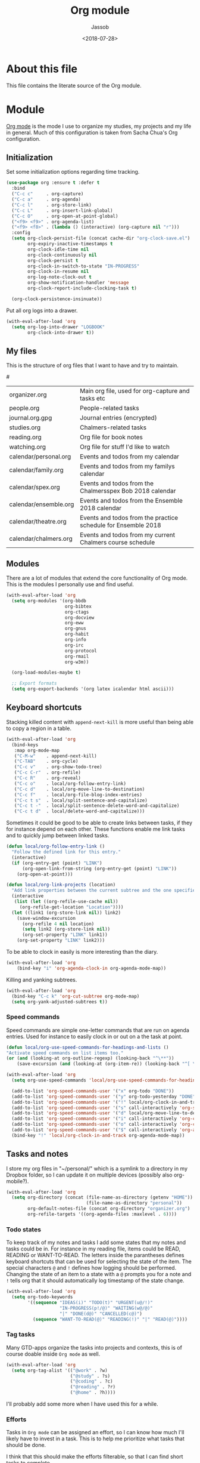 # -*- indent-tabs-mode: nil; -*-
#+TITLE: Org module
#+AUTHOR: Jassob
#+DATE: <2018-07-28>

* About this file
  This file contains the literate source of the Org module.

* Module
  [[http://orgmode.org][Org mode]] is the mode I use to organize my studies, my projects and
  my life in general. Much of this configuration is taken from Sacha
  Chua's Org configuration.

** Initialization

  Set some initialization options regarding time tracking.

  #+begin_src emacs-lisp :tangle module.el
    (use-package org :ensure t :defer t
      :bind
      ("C-c c"     . org-capture)
      ("C-c a"     . org-agenda)
      ("C-c l"     . org-store-link)
      ("C-c L"     . org-insert-link-global)
      ("C-c O"     . org-open-at-point-global)
      ("<f9> <f9>" . org-agenda-list)
      ("<f9> <f8>" . (lambda () (interactive) (org-capture nil "r")))
      :config
      (setq org-clock-persist-file (concat cache-dir "org-clock-save.el")
            org-expiry-inactive-timestamps t
            org-clock-idle-time nil
            org-clock-continuously nil
            org-clock-persist t
            org-clock-in-switch-to-state "IN-PROGRESS"
            org-clock-in-resume nil
            org-log-note-clock-out t
            org-show-notification-handler 'message
            org-clock-report-include-clocking-task t)

      (org-clock-persistence-insinuate))
  #+end_src

  Put all org logs into a drawer.

  #+begin_src emacs-lisp :tangle module.el
    (with-eval-after-load 'org
      (setq org-log-into-drawer "LOGBOOK"
            org-clock-into-drawer t))

  #+end_src

** My files
   :PROPERTIES:
   :CUSTOM_ID: org-files
   :END:

   This is the structure of org files that I want to have and try to
   maintain.

   #<<org-files>>

   | organizer.org         | Main org file, used for org-capture and tasks etc             |
   | people.org            | People-related tasks                                          |
   | journal.org.gpg       | Journal entries (encrypted)                                   |
   | studies.org           | Chalmers-related tasks                                        |
   | reading.org           | Org file for book notes                                       |
   | watching.org          | Org file for stuff I'd like to watch                          |
   | calendar/personal.org | Events and todos from my calendar                             |
   | calendar/family.org   | Events and todos from my familys calendar                     |
   | calendar/spex.org     | Events and todos from the Chalmersspex Bob 2018 calendar      |
   | calendar/ensemble.org | Events and todos from the Ensemble 2018 calendar              |
   | calendar/theatre.org  | Events and todos from the practice schedule for Ensemble 2018 |
   | calendar/chalmers.org | Events and todos from my current Chalmers course schedule     |

** Modules

   There are a lot of modules that extend the core functionality of
   Org mode. This is the modules I personally use and find useful.

   #+begin_src emacs-lisp :tangle module.el
     (with-eval-after-load 'org
       (setq org-modules '(org-bbdb
                           org-bibtex
                           org-ctags
                           org-docview
                           org-eww
                           org-gnus
                           org-habit
                           org-info
                           org-irc
                           org-protocol
                           org-rmail
                           org-w3m))

       (org-load-modules-maybe t)

       ;; Export formats
       (setq org-export-backends '(org latex icalendar html ascii)))
   #+end_src

** Keyboard shortcuts

   Stacking killed content with =append-next-kill= is more useful
   than being able to copy a region in a table.

   #+begin_src emacs-lisp :tangle module.el
     (with-eval-after-load 'org
       (bind-keys
        :map org-mode-map
        ("C-M-w"    . append-next-kill)
        ("C-TAB"    . org-cycle)
        ("C-c v"    . org-show-todo-tree)
        ("C-c C-r"  . org-refile)
        ("C-c R"    . org-reveal)
        ("C-c o"    . local/org-follow-entry-link)
        ("C-c d"    . local/org-move-line-to-destination)
        ("C-c f"    . local/org-file-blog-index-entries)
        ("C-c t s"  . local/split-sentence-and-capitalize)
        ("C-c t -"  . local/split-sentence-delete-word-and-capitalize)
        ("C-c t d"  . local/delete-word-and-capitalize)))
   #+end_src

   Sometimes it could be good to be able to create links between
   tasks, if they for instance depend on each other. These functions
   enable me link tasks and to quickly jump between linked tasks.

   #+begin_src emacs-lisp :tangle module.el
     (defun local/org-follow-entry-link ()
       "Follow the defined link for this entry."
       (interactive)
       (if (org-entry-get (point) "LINK")
           (org-open-link-from-string (org-entry-get (point) "LINK"))
         (org-open-at-point)))

     (defun local/org-link-projects (location)
       "Add link properties between the current subtree and the one specified by LOCATION."
       (interactive
        (list (let ((org-refile-use-cache nil))
          (org-refile-get-location "Location"))))
       (let ((link1 (org-store-link nil)) link2)
         (save-window-excursion
           (org-refile 4 nil location)
           (setq link2 (org-store-link nil))
           (org-set-property "LINK" link1))
         (org-set-property "LINK" link2)))
   #+end_src

   To be able to clock in easily is more interesting than the diary.

   #+begin_src emacs-lisp :tangle module.el
     (with-eval-after-load 'org
         (bind-key "i" 'org-agenda-clock-in org-agenda-mode-map))
   #+end_src

   Killing and yanking subtrees.

   #+begin_src emacs-lisp :tangle module.el
     (with-eval-after-load 'org
       (bind-key "C-c k" 'org-cut-subtree org-mode-map)
       (setq org-yank-adjusted-subtrees t))
   #+end_src

*** Speed commands

    Speed commands are simple one-letter commands that are run on
    agenda entries. Used for instance to easily clock in or out on a
    the task at point.

    #+begin_src emacs-lisp :tangle module.el
      (defun local/org-use-speed-commands-for-headings-and-lists ()
      "Activate speed commands on list items too."
      (or (and (looking-at org-outline-regexp) (looking-back "^\**"))
          (save-excursion (and (looking-at (org-item-re)) (looking-back "^[ \t]*")))))

      (with-eval-after-load 'org
        (setq org-use-speed-commands 'local/org-use-speed-commands-for-headings-and-lists)

        (add-to-list 'org-speed-commands-user '("x" org-todo "DONE"))
        (add-to-list 'org-speed-commands-user '("y" org-todo-yesterday "DONE"))
        (add-to-list 'org-speed-commands-user '("!" local/org-clock-in-and-track))
        (add-to-list 'org-speed-commands-user '("s" call-interactively 'org-schedule))
        (add-to-list 'org-speed-commands-user '("d" local/org-move-line-to-destination))
        (add-to-list 'org-speed-commands-user '("i" call-interactively 'org-clock-in))
        (add-to-list 'org-speed-commands-user '("o" call-interactively 'org-clock-out))
        (add-to-list 'org-speed-commands-user '("$" call-interactively 'org-archive-subtree))
        (bind-key "!" 'local/org-clock-in-and-track org-agenda-mode-map))
    #+end_src

** Tasks and notes

   I store my org files in "~/personal/" which is a symlink
   to a directory in my Dropbox folder, so I can update it on
   multiple devices (possibly also org-mobile?).

   #+begin_src emacs-lisp :tangle module.el
     (with-eval-after-load 'org
       (setq org-directory (concat (file-name-as-directory (getenv "HOME"))
                                   (file-name-as-directory "personal"))
             org-default-notes-file (concat org-directory "organizer.org")
             org-refile-targets '((org-agenda-files :maxlevel . 6))))
   #+end_src

*** Todo states

    To keep track of my notes and tasks I add some states that my
    notes and tasks could be in. For instance in my reading file,
    items could be READ, READING or WANT-TO-READ. The letters inside
    the parantheses defines keyboard shortcuts that can be used for
    selecting the state of the item. The special characters ~@~ and
    ~!~ defines how logging should be performed. Changing the state
    of an item to a state with a ~@~ prompts you for a note and ~!~
    tells org that it should automatically log timestamp of the state
    change.

    #+begin_src emacs-lisp :tangle module.el
      (with-eval-after-load 'org
        (setq org-todo-keywords
              '((sequence "IDEAS(i)" "TODO(t)" "URGENT(u@/!)"
                          "IN-PROGRESS(p!/@)" "WAITING(w@/@)"
                          "|" "DONE(d@)" "CANCELLED(c@)")
                (sequence "WANT-TO-READ(@)" "READING(!)" "|" "READ(@)"))))
    #+end_src

*** Tag tasks

    Many GTD-apps organize the tasks into projects and contexts, this
    is of course doable inside =Org mode= as well.

    #+begin_src emacs-lisp :tangle module.el
      (with-eval-after-load 'org
        (setq org-tag-alist '(("@work" . ?w)
                              ("@study" . ?s)
                              ("@coding" . ?c)
                              ("@reading" . ?r)
                              ("@home" . ?h))))
    #+end_src

    I'll probably add some more when I have used this for a while.

*** Efforts

    Tasks in =Org mode= can be assigned an effort, so I can know how
    much I'll likely have to invest in a task. This is to help me
    prioritize what tasks that should be done.

    I think that this should make the efforts filterable, so that I
    can find short tasks to complete.

    #+begin_src emacs-lisp :tangle module.el
      (with-eval-after-load 'org
        (add-to-list 'org-global-properties
                     '("Effort_ALL". "0:05 0:15 0:30 1:00 2:00 3:00 4:00")))
    #+end_src

*** Estimating tasks

    From "Add an effort estimate on the fly when clocking in" on the
    [[http://orgmode.org/worg/org-hacks.html][Org Hacks]] page:

    #+begin_src emacs-lisp :tangle module.el
      (with-eval-after-load 'org
        (add-hook 'org-clock-in-prepare-hook
                  'local/org-mode-ask-effort))

      (defun local/org-mode-ask-effort ()
        "Ask for an effort estimate when clocking in."
        (unless (org-entry-get (point) "Effort")
          (let ((effort
                  (completing-read
                    "Effort: "
                    (org-entry-get-multivalued-property (point) "Effort"))))
            (unless (equal effort "")
              (org-set-property "Effort" effort)))))
    #+end_src

*** Habits

    org-habits is a module for =Org mode= that can be used for tasks
    that should be repeated on a regular basis. As such it is great
    to track consistency and create new habits.

    We want to show all habits, not just the ones for today.

    #+begin_src emacs-lisp :tangle module.el
      (with-eval-after-load 'org
        (setq org-habit-show-habits-only-for-today nil))
    #+end_src

*** Task dependencies

    If tasks depend on each other, make sure that their dependencies
    are enforced by =Org mode= and that this is clear when I show tasks.

    #+begin_src emacs-lisp :tangle module.el
      (with-eval-after-load 'org
        (setq org-enforce-todo-dependencies t
              org-track-ordered-properties-with-tag t
              org-agenda-dim-blocked-tasks t))
    #+end_src

** Structure templates

   You can easily insert blocks in =Org mode= by typing ~<~ followed
   by a letter in ~org-structure-template-alist~ and then pressing the TAB key.
   So lets customize this alist a bit.

   #+begin_src emacs-lisp :tangle module.el
     (with-eval-after-load 'org
       (setq org-structure-template-alist
             '(("s" "#+begin_src ?\n\n#+end_src" "<src lang=\"?\">\n\n</src>")
             ("e" "#+begin_example\n?\n#+end_example" "<example>\n?\n</example>")
             ("q" "#+begin_quote\n?\n#+end_quote" "<quote>\n?\n</quote>")
             ("v" "#+BEGIN_VERSE\n?\n#+END_VERSE" "<verse>\n?\n</verse>")
             ("c" "#+BEGIN_COMMENT\n?\n#+END_COMMENT")
             ("p" "#+BEGIN_PRACTICE\n?\n#+END_PRACTICE")
             ("l" "#+begin_src emacs-lisp\n?\n#+end_src" "<src lang=\"emacs-lisp\">\n?\n</src>")
             ("L" "#+latex: " "<literal style=\"latex\">?</literal>")
             ("h" "#+begin_html\n?\n#+end_html" "<literal style=\"html\">\n?\n</literal>")
             ("H" "#+html: " "<literal style=\"html\">?</literal>")
             ("a" "#+begin_ascii\n?\n#+end_ascii")
             ("A" "#+ascii: ")
             ("i" "#+index: ?" "#+index: ?")
             ("I" "#+include %file ?" "<include file=%file markup=\"?\">"))))
   #+end_src

** Org Capture templates

   I want to start using =org-capture= to quickly add tasks and notes
   and organize them in my life. First we define some handy templates
   for more advanced capture types, like reading stuff and so
   on.

   #+begin_src emacs-lisp :tangle module.el
    (defvar local/org-basic-task-template "* TODO %^{Task}
      :PROPERTIES:
      :Effort: %^{effort|1:00|0:05|0:15|0:30|2:00|4:00}
      :END:
      Captured %<%Y-%m-%d %H:%M>
      %?

      %i\n"
      "Basic task data.")

    (defvar local/org-book-template "* WANT-TO-READ %^{Title}  %^g

      %i%?

      *Author(s)*: %^{Author}
      *Review on:* %^t
      %a %U\n"
      "Book template.")

    (defvar local/org-article-template "* WANT-TO-READ %^{Title}  %^g

      *Author(s)*: %^{Author}

      *Abstract*: %i%?

      [[%l][Link to paper]]\n"
      "Article template.")

    (defvar local/org-blog-post-template "* WANT-TO-READ %^{Title}  %^g

      %i

      *Author(s)*: %^{Author}

      [[%l][Link to blog post]]\n"
      "Blog post template.")
   #+end_src

   Quick legend of the template escape codes:
   - ~%^{PROMPT}~ - Org will prompt me with "PROMPT: " and the input
     will replace the occurrance of ~%^{Task}~ in the template,
   - ~%?~ - Org will put the cursor here so I can edit the capture
     before refiling it,
   - ~%i~ - Org will insert the marked region from before the capture
     here,
   - ~%a~ - Org will insert an annotation here (,
   - ~%U~ - Org will insert an inactive timestamp here,
   - ~%l~ - Org will insert a literal link here,

   #+begin_src emacs-lisp :tangle module.el
     (with-eval-after-load 'org
       (setq org-capture-templates
             `(("t" "Tasks" entry
                (file+headline ,org-default-notes-file "Inbox")
                ,local/org-basic-task-template)

               ("tD" "Done - Task" entry
                (file+headline ,org-default-notes-file "Inbox")
                "* DONE %^{Task}\nSCHEDULED: %^t\n%?")

               ("T" "Quick task" entry
                (file+headline ,org-default-notes-file "Inbox")
                "* TODO %^{Task}\nSCHEDULED: %t\n" :immediate-finish t)

               ("i" "Interrupting task" entry
                (file+headline ,org-default-notes-file "Inbox")
                "* IN-PROGRESS %^{Task}\n" :clock-in :clock-resume)

               ("P" "People task" entry
                (file+headline ,(concat org-directory "people.org") "Tasks")
                ,local/org-basic-task-template)

               ("j" "Journal entry" plain
                (file+datetree ,(concat org-directory "journal.org.gpg"))
                "%K - %a\n%i\n%?\n" :unnarrowed t)

               ("J" "Journal entry with date" plain
                (file+datetree+prompt ,(concat org-directory "journal.org.gpg"))
                "%K - %a\n%i\n%?\n" :unnarrowed t)

               ("s" "Journal entry with date, scheduled" entry
                (file+datetree+prompt ,(concat org-directory "journal.org.gpg"))
                "* \n%K - %a\n%t\t%i\n%?\n" :unnarrowed t)

               ("Pd" "Done - People" entry
                (file+headline ,(concat org-directory "people.org") "Tasks")
                "* DONE %^{Task}\nSCHEDULED: %^t\n%?\n")

               ("q" "Quick note" item
                (file+headline ,org-default-notes-file "Quick notes"))

               ("B" "Book" entry
                (file+headline ,(concat org-directory "reading.org") "Books")
                ,local/org-book-template :clock-resume)

               ("A" "Article" entry
                (file+headline ,(concat org-directory "reading.org") "Articles")
                ,local/org-article-template :clock-resume)

               ("p" "Blog post" entry
                (file+headline ,(concat org-directory "reading.org") "Blog entries")
                ,local/org-blog-post-template :clock-resume)

               ("l" "Bookmark" entry
                (file+headline ,(concat org-directory "bookmarks.org")
                               "Captured entries")
                "* [[%^{Link}][%^{Title}]]\n\n%i%?\n")

               ("n" "Daily note" table-line
                (file+olp ,org-default-notes-file "Inbox")
                "| %u | %^{Note} |\n" :immediate-finish t)

               ("r" "Notes" entry
                (file+datetree ,org-default-notes-file)
                "* %?\n\n%i\n%U\n")

               ;; Org protocol handlers
               ("p" "Protocol" entry
                (file+headline ,(concat org-directory "notes.org") "Inbox")
                "* %^{Title}\nSource: %u, %c\n #+BEGIN_QUOTE\n%i\n#+END_QUOTE\n\n\n%?\n")

               ("c" "Protocol Link" entry (file+headline ,org-default-notes-file "Inbox")
                "* [[%:link][%:description]] \n\n#+BEGIN_QUOTE\n%i\n#+END_QUOTE\n\n%?\n\nCaptured: %U\n")

               ("L" "Protocol Link" entry
                (file+headline ,(concat org-directory "notes.org") "Inbox")
                "* %? [[%:link][%:description]] \nCaptured On: %U\n")))

       (bind-key "C-M-r" 'org-capture))
   #+end_src

** Org agenda
*** Basic configuration

    I like to show ordinary txt files as =Org mode= files.

    #+begin_src emacs-lisp :tangle module.el
      (add-to-list 'auto-mode-alist '("\\.txt$" . org-mode))
    #+end_src

    This is the org files in which I keep agenda items and todos.

    #+begin_src emacs-lisp :tangle module.el
      (defun local/existing-files-in-dir (dir files)
        "Return all files from the list FILES that exists in directory DIR."
        (delq nil (mapcar
                   (lambda (file) (let ((path (concat dir file)))
                                    (and (file-exists-p path) path)))
                   files)))

      (with-eval-after-load 'org
        (setq org-agenda-files
              (local/existing-files-in-dir
               org-directory
               '("organizer.org"
                 "people.org"
                 "bookmarks.org"
                 "studies.org"
                 "reading.org"
                 "work.org"

                 ;; Calendar files (synced with org-gcal)
                 "calendar/family.org"
                 "calendar/personal.org"
                 "calendar/spex.org"
                 "calendar/ensemble.org"
                 "calendar/chalmers.org"
                 "calendar/theatre.org"
               ))))
    #+end_src

    We want the agenda to show us a time grid and the log entries. We
    also want the agenda to hide finished items, even if they are
    scheduled.

    #+begin_src emacs-lisp :tangle module.el
      (with-eval-after-load 'org
        (setq org-agenda-tags-column -100
            org-agenda-sticky nil
            org-agenda-use-tag-inheritance t
            org-agenda-show-log t
            org-agenda-skip-scheduled-if-done t
            org-agenda-skip-deadline-if-done t
            org-agenda-skip-scheduled-if-deadline-is-shown 'not-today
            org-agenda-skip-deadline-prewarning-if-scheduled nil
            org-agenda-time-grid
            '((daily today require-timed)
              (800 1000 1200 1400 1600 1800 2000)
              "......"
              "----------------")
            org-columns-default-format "14%DEADLINE %Effort{:} %CLOCKSUM %1PRIORITY %TODO %50ITEM %TAGS"))
    #+end_src

    Sometimes I want to be able to exclude stuff from the agenda view,
    like for instance courses that I havn't finished but plan to
    finish another time.

    =local/org-auto-exclude-function= excludes entries based on their
    tag, in this case it hides todos tagged with "net" if the network
    is down, errands and calls are hidden during non-work time and
    inactive tasks are always hidden.

    #+begin_src emacs-lisp :tangle module.el
      (defun local/org-auto-exclude-function (tag)
        (and (cond
              ((string= tag "net")
               (/= 0 (call-process "/sbin/ping" nil nil nil
                                   "-c1" "-q" "-t1" "mail.gnu.org")))
              ((or (string= tag "Errand") (string= tag "Call"))
               (let ((hour (nth 2 (decode-time))))
                 (or (< hour 8) (> hour 21))))
              ((string= tag "inactive")
               t))
             (concat "-" tag)))

      (setq org-agenda-auto-exclude-function 'local/org-auto-exclude-function)
    #+end_src
*** TODO Fix so that entries completed @ 01 is counted as yesterday.
** Publishing

   I want to be able to view my org documents so that I can see my
   progress and what I've got left to do and so on. Org publish works
   rather well for this scenario, even though I probably would like
   do some automation on when it does the publishing.

   #+begin_src emacs-lisp :tangle module.el
     (with-eval-after-load 'org
       (require 'ox-html)
       (setq org-publish-project-alist
             `(("html"
                :base-directory ,org-directory
                :base-extension "org"
                :publishing-directory "/ssh:jassob:/var/www/org"
                :recursive t
                :publishing-function org-html-publish-to-html)

               ("org-static"
                :base-directory ,org-directory
                :base-extension "css\\|js\\|png\\|jpg\\|gif\\|pdf\\|mp3\\|ogg\\|swf"
                :publishing-directory "/ssh:jassob:/var/www/org"
                :recursive t
                :publishing-function org-publish-attachment)

               ("archive"
                :base-directory ,org-directory
                :base-extension "org_archive"
                :publishing-directory "/ssh:jassob:/var/www/org/archive"
                :publishing-function org-html-publish-to-html)

               ("web"
                :base-directory ,(concat org-directory "web/")
                :base-extension "org"
                :publishing-directory "/ssh:jassob:/var/www/"
                :publishing-function org-html-publish-to-html)

               ("jassob" :components ("html" "archive" "org-static" "web"))
               ("all" :components ("jassob"))))

       (defun local/publish-jassob ()
         "Publishes \"jassob\" project"
         (interactive)
         (org-publish "jassob" t))

       (defun local/publish-chalmers ()
         "Publishes \"chalmers\" project"
         (interactive)
         (org-publish "chalmers" t))

       (defun local/publish-web ()
         "Publishes \"web\" project"
         (interactive)
         (org-publish "web" t)))
   #+end_src
